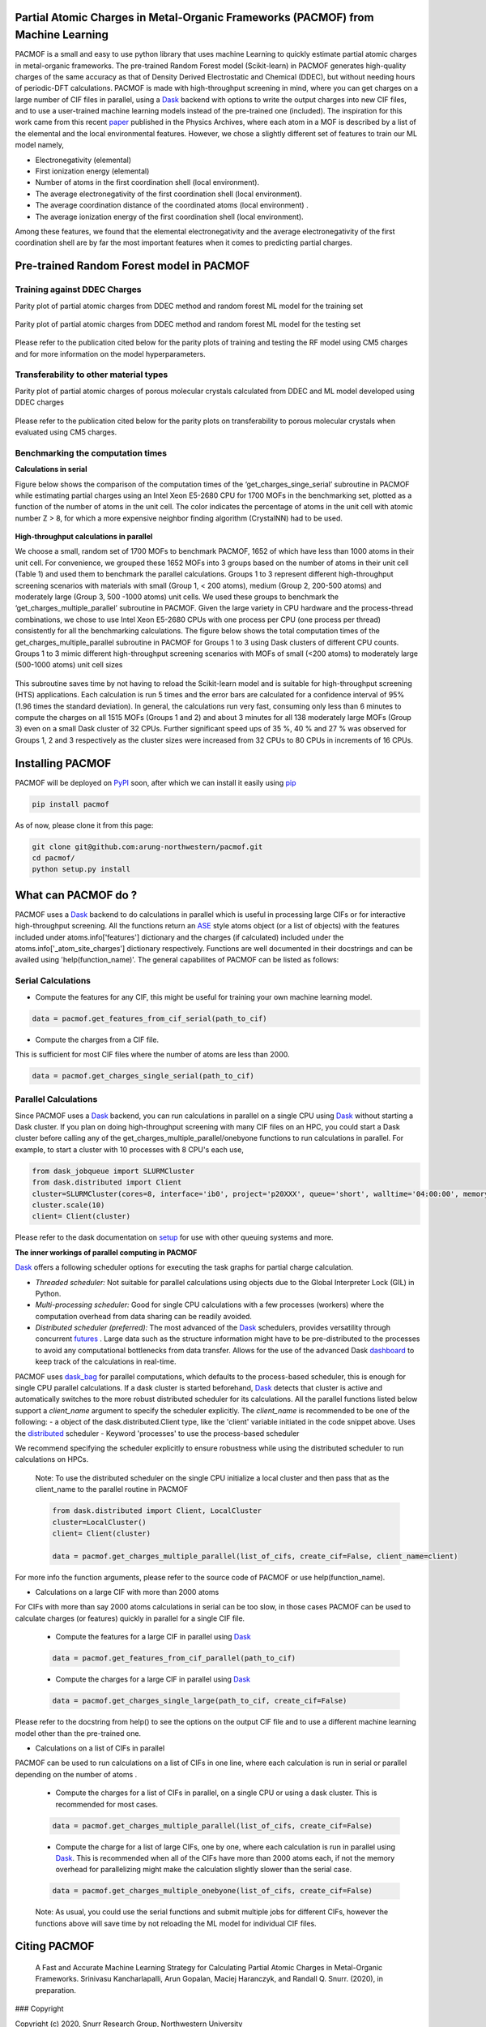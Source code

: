 

Partial Atomic Charges in Metal-Organic Frameworks (PACMOF) from Machine Learning 
**********************************************************************************

PACMOF is a small and easy to use python library that uses machine Learning to quickly estimate partial atomic charges in 
metal-organic frameworks. The pre-trained Random Forest model (Scikit-learn) in PACMOF generates high-quality charges of the same accuracy as that of
Density Derived Electrostatic and Chemical (DDEC), but without needing hours of periodic-DFT calculations. PACMOF is made with high-throughput screening
in mind, where you can get charges on a large number of CIF files in parallel, using a Dask_ backend with options to write the output charges into new CIF files, and to 
use a user-trained machine learning models instead of the pre-trained one (included). The inspiration for this work came from this recent paper_ published in the Physics Archives, 
where each atom in a MOF is described by a list of the elemental and the local environmental features. However, we chose a slightly different set of features to train our ML model namely,

- Electronegativity (elemental)
- First ionization energy (elemental)
- Number of atoms in the first coordination shell (local environment).
- The average electronegativity of the first coordination shell (local environment). 
- The average coordination distance of the coordinated atoms (local environment) .
- The average ionization energy of the first coordination shell (local environment).

Among these features, we found that the elemental electronegativity and the average electronegativity of the 
first coordination shell are by far the most important features when it comes to predicting partial charges.

.. image:: ./docs/images/Feature_importance_final.jpg
   :width: 200

Pre-trained Random Forest model in PACMOF
***********************************************

Training against DDEC Charges
------------------------------

Parity plot of partial atomic charges from DDEC method and random forest ML model for the training set

.. figure:: ./docs/images/DDEC_vs_RF_final.jpg
   :width: 200

Parity plot of partial atomic charges from DDEC method and random forest ML model for the testing set

.. figure:: ./docs/images/parity_DDEC_testing.jpg
   :width: 200


Please refer to the publication cited below for the parity plots of training and testing the RF model using CM5 charges and for more information on the model hyperparameters.


Transferability to other material types
----------------------------------------
Parity plot of partial atomic charges of porous molecular crystals calculated from DDEC and ML model developed using DDEC charges

.. figure:: ./docs/images/parity_pmc_ddec.jpg
   :width: 200

Please refer to the publication cited below for the parity plots on transferability to porous molecular crystals when evaluated using CM5 charges.


Benchmarking the computation times
-----------------------------------
**Calculations in serial**

Figure below shows the comparison of the computation times of the ‘get_charges_singe_serial’ subroutine in PACMOF while estimating partial charges using an Intel Xeon E5-2680 CPU for 1700 MOFs in the benchmarking set, plotted as a function of the number of atoms in the unit cell. The color indicates the percentage of atoms in the unit cell with atomic number Z > 8, for which a more expensive neighbor finding algorithm (CrystalNN) had to be used.

.. figure:: ./docs/images/serial_only.jpg
   :width: 200

**High-throughput calculations in parallel**

We choose a small, random set of 1700 MOFs to benchmark PACMOF, 1652 of which have less than 1000 atoms in their unit cell. For convenience, we grouped these 1652 MOFs into 3 groups based on the number of atoms in their unit cell (Table 1) and used them to benchmark the parallel calculations. Groups 1 to 3 represent different high-throughput screening scenarios with materials with small (Group 1, < 200 atoms), medium (Group 2, 200-500 atoms) and moderately large (Group 3, 500 -1000 atoms) unit cells. We used these groups to benchmark the ‘get_charges_multiple_parallel’ subroutine in PACMOF. Given the large variety in CPU hardware and the process-thread combinations, we chose to use Intel Xeon E5-2680 CPUs with one process per CPU (one process per thread) consistently for all the benchmarking calculations. The figure below shows the total computation times of the get_charges_multiple_parallel subroutine in PACMOF for Groups 1 to 3 using Dask clusters of different CPU counts.  Groups 1 to 3 mimic different high-throughput screening scenarios with MOFs of small (<200 atoms) to moderately large (500-1000 atoms) unit cell sizes

.. figure:: ./docs/images/groups_timing.jpg
   :width: 200

This subroutine saves time by not having to reload the Scikit-learn model and is suitable for high-throughput screening (HTS) applications.  Each calculation is run 5 times and the error bars are calculated for a confidence interval of 95% (1.96 times the standard deviation). In general, the calculations run very fast, consuming only less than 6 minutes to compute the charges on all 1515 MOFs (Groups 1 and 2) and about 3 minutes for all 138 moderately large MOFs (Group 3) even on a small Dask cluster of 32 CPUs. Further significant speed ups of 35 %, 40 % and 27 % was observed for Groups 1, 2 and 3 respectively as the cluster sizes were increased from 32 CPUs to 80 CPUs in increments of  16 CPUs.

Installing PACMOF
***********************

PACMOF will be deployed on PyPI_ soon, after which we can install it easily using pip_

.. code-block:: bash

    pip install pacmof
    
.. _pip: https://pypi.org/project/pip/
.. _PyPI: https://pypi.org/

..    conda install -c conda-forge pyisop 

.. Tip: Use "--override-channel" option for faster environment resolution.

As of now, please clone it from this page:

.. code-block:: bash

    git clone git@github.com:arung-northwestern/pacmof.git
    cd pacmof/
    python setup.py install

.. _github: https://github.com/arung-northwestern/pacmof

What can PACMOF do ?
***********************

PACMOF uses a Dask_ backend to do calculations in parallel which is useful in processing large CIFs or for interactive
high-throughput screening. All the functions return an ASE_ style atoms object (or a list of objects) with the features included under atoms.info['features'] dictionary
and the charges (if calculated) included under the atoms.info['_atom_site_charges'] dictionary respectively. Functions are well documented in their docstrings
and can be availed using 'help(function_name)'. The general capabilites of PACMOF can be listed as follows:

Serial Calculations
--------------------

- Compute the features for any CIF, this might be useful for training your own machine learning model.

.. code-block:: python

    data = pacmof.get_features_from_cif_serial(path_to_cif)

- Compute the charges from a CIF file.

This is sufficient for most CIF files where the number of atoms are less than 2000. 

.. code-block:: python

    data = pacmof.get_charges_single_serial(path_to_cif)

Parallel Calculations
----------------------

Since PACMOF uses a Dask_ backend, you can run calculations in parallel on a single CPU using Dask_ without starting a Dask cluster. If you plan on doing high-throughput screening with many CIF files on an HPC, you could start a Dask cluster before
calling any of the get_charges_multiple_parallel/onebyone functions to run calculations in parallel. For example, to start a cluster with 10 processes with 8 CPU's each use,

.. code-block:: python

    from dask_jobqueue import SLURMCluster
    from dask.distributed import Client
    cluster=SLURMCluster(cores=8, interface='ib0', project='p20XXX', queue='short', walltime='04:00:00', memory='100GB')
    cluster.scale(10)
    client= Client(cluster)

Please refer to the dask documentation on setup_ for use with other queuing systems and more.

**The inner workings of parallel computing in PACMOF**

Dask_ offers a following scheduler options for executing the task graphs for partial charge calculation.

+ *Threaded scheduler:* Not suitable for parallel calculations using objects due to the Global Interpreter Lock (GIL) in Python.
+ *Multi-processing scheduler:* Good for single CPU calculations with a few processes (workers) where the computation overhead from data sharing can be readily avoided.
+ *Distributed scheduler (preferred):* The most advanced of the Dask_ schedulers, provides versatility through concurrent futures_ . Large data such as the structure information might have to be pre-distributed to the processes to avoid any computational bottlenecks from data transfer. Allows for the use of the advanced Dask dashboard_ to keep track of the calculations in real-time.

PACMOF uses dask_bag_ for parallel computations, which defaults to the process-based scheduler, this is enough for single CPU parallel calculations. If a  dask cluster is started beforehand, Dask_ detects that cluster is active and automatically switches to the more robust distributed scheduler for its calculations. All the parallel functions listed below support a *client_name* argument to specify the scheduler explicitly. The *client_name* is recommended to be one of the following:
- a object of the dask.distributed.Client type, like the 'client' variable initiated in the code snippet above. Uses the distributed_ scheduler
- Keyword 'processes' to use the process-based scheduler

We recommend specifying the scheduler explicitly to ensure robustness while using the distributed scheduler to run calculations on HPCs.

    Note: To use the distributed scheduler on the single CPU initialize a local cluster and then pass
    that as the client_name to the parallel routine in PACMOF

    .. code-block:: python


        from dask.distributed import Client, LocalCluster
        cluster=LocalCluster()
        client= Client(cluster)

        data = pacmof.get_charges_multiple_parallel(list_of_cifs, create_cif=False, client_name=client)


For more info the function arguments, please refer to the source code of PACMOF or use help(function_name).

- Calculations on a large CIF with more than 2000 atoms

For CIFs with more than say 2000 atoms calculations in serial can be too slow, in those cases PACMOF can be used to calculate charges (or features) quickly in parallel for a single CIF file.


    - Compute the features for a large CIF in parallel using Dask_

    .. code-block:: python

        data = pacmof.get_features_from_cif_parallel(path_to_cif)


    - Compute the charges for a large CIF in parallel using Dask_

    .. code-block:: python

        data = pacmof.get_charges_single_large(path_to_cif, create_cif=False)
    
Please refer to the docstring from help() to see the options on the output CIF file and to use a different machine learning model other than the pre-trained one.

- Calculations on a list of CIFs in parallel

PACMOF can be used to run calculations on a list of CIFs in one line, where each calculation is run in serial or parallel depending on the number of atoms .

    - Compute the charges for a list of CIFs in parallel, on a single CPU or using a dask cluster. This is recommended for most cases. 

    .. code-block:: python

        data = pacmof.get_charges_multiple_parallel(list_of_cifs, create_cif=False)


    - Compute the charge for a list of large CIFs, one by one, where each calculation is run in parallel using Dask_. This is recommended when all of the CIFs have more than 2000 atoms each, if not the memory overhead for parallelizing might make the calculation slightly slower than the serial case.

    .. code-block:: python

        data = pacmof.get_charges_multiple_onebyone(list_of_cifs, create_cif=False)


    Note: As usual, you could use the serial functions and submit multiple jobs for different CIFs, however the functions above will save time by not reloading the ML model for individual CIF files.


Citing PACMOF
****************

    A Fast and Accurate Machine Learning Strategy for Calculating Partial Atomic Charges in Metal-Organic Frameworks. Srinivasu Kancharlapalli, Arun Gopalan, Maciej Haranczyk, and Randall Q. Snurr. (2020), in preparation.


.. _Dask : https://dask.org/
.. _Scikit-learn: https://scikit-learn.org/stable/
.. _paper: 	https://pubs.acs.org/doi/10.1021/acs.chemmater.0c02468
.. _ASE: https://wiki.fysik.dtu.dk/ase/
.. _pymatgen: https://pymatgen.org/
.. _setup: https://docs.dask.org/en/latest/setup.html
.. _dask_bag: https://docs.dask.org/en/latest/bag.html
.. _dashboard: https://docs.dask.org/en/latest/diagnostics-distributed.html
.. _futures: https://docs.dask.org/en/latest/futures.html
.. _distributed: https://distributed.dask.org/en/latest/

### Copyright

Copyright (c) 2020, Snurr Research Group, Northwestern University

### Developers

    Srinivasu Kancharlapalli, Fulbright-Nehru Postdoctoral Research Scholar, Snurr Group (2018-2020), Bhabha Atomic Research Centre.

    Arun Gopalan, Ph.D. Scholar, Snurr Group (2015-2020)

#### Acknowledgements
        
    This work is supported by the U.S. Department of Energy, Office of Basic 
    Energy Sciences, Division of Chemical Sciences, Geosciences and 
    Biosciences through the Nanoporous Materials Genome Center under award 
    DE-FG02-17ER16362.


Project based on the 
[Computational Molecular Science Python Cookiecutter](https://github.com/molssi/cookiecutter-cms) version 1.2.
